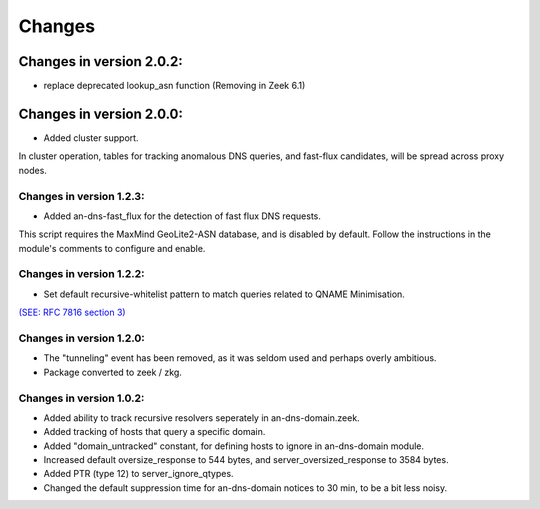 Changes
=======
Changes in version 2.0.2:
-------------------------
* replace deprecated lookup_asn function (Removing in Zeek 6.1)

Changes in version 2.0.0:
-------------------------

* Added cluster support. 

In cluster operation, tables for tracking anomalous DNS queries, 
and fast-flux candidates, will be spread across proxy nodes. 

Changes in version 1.2.3:
_________________________

* Added an-dns-fast_flux for the detection of fast flux DNS requests. 

This script requires the MaxMind GeoLite2-ASN database, and is disabled by default. 
Follow the instructions in the module's comments to configure and enable. 

Changes in version 1.2.2:
_________________________

* Set default recursive-whitelist pattern to match queries related to QNAME Minimisation. 

`(SEE: RFC 7816 section 3)
<https://tools.ietf.org/html/rfc7816.html#section-3>`_

Changes in version 1.2.0:
_________________________

* The "tunneling" event has been removed, as it was seldom used and perhaps overly ambitious.
* Package converted to zeek / zkg.

Changes in version 1.0.2:
_________________________

* Added ability to track recursive resolvers seperately in an-dns-domain.zeek.
* Added tracking of hosts that query a specific domain.
* Added "domain_untracked" constant, for defining hosts to ignore in an-dns-domain module.
* Increased default oversize_response to 544 bytes, and server_oversized_response to 3584 bytes.
* Added PTR (type 12) to server_ignore_qtypes.
* Changed the default suppression time for an-dns-domain notices to 30 min, to be a bit less noisy.

